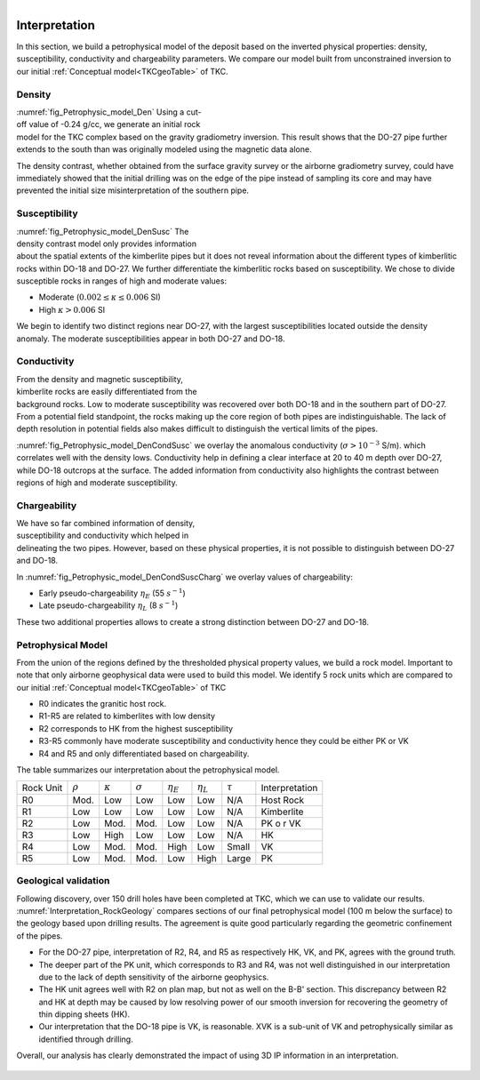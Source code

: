 .. _tkc_interpretation:

.. figure:: images/TKC_7Steps_Interpretation.png
    :align: right
    :figwidth: 30%


Interpretation
==============

In this section, we build a petrophysical model of the deposit based on the
inverted physical properties: density, susceptibility, conductivity and
chargeability parameters. We compare our model built from unconstrained
inversion to our initial :ref:`Conceptual model<TKCgeoTable>` of TKC.

Density
-------

.. figure:: images/Petrophysic_model_Den.png
    :align: right
    :figwidth: 50%
    :name: fig_Petrophysic_model_Den

:numref:`fig_Petrophysic_model_Den` Using a cut-off value of -0.24 g/cc,
we generate an initial rock model for the TKC complex based on the gravity
gradiometry inversion. This result shows that the DO-27 pipe further extends
to the south than was originally modeled using the magnetic data alone.

The density contrast, whether obtained from the surface gravity survey or the
airborne gradiometry survey, could have immediately showed that the initial
drilling was on the edge of the pipe instead of sampling its core and may have
prevented the initial size misinterpretation of the southern pipe.

Susceptibility
--------------

.. figure:: images/Petrophysic_model_DenSusc.png
    :align: right
    :figwidth: 50%
    :name: fig_Petrophysic_model_DenSusc

:numref:`fig_Petrophysic_model_DenSusc` The density contrast model only
provides information about the spatial extents of the kimberlite pipes but it
does not reveal information about the different types of kimberlitic rocks
within DO-18 and DO-27. We further differentiate the kimberlitic rocks based on susceptibility.
We chose to divide susceptible rocks in ranges of high and moderate values:

- Moderate (:math:`0.002 \leq \kappa \leq 0.006` SI)
- High :math:`\kappa > 0.006` SI

We begin to identify two distinct regions near DO-27, with the largest
susceptibilities located outside the density anomaly. The moderate
susceptibilities appear in both DO-27 and DO-18.

Conductivity
------------

.. figure:: images/Petrophysic_model_DenCondSusc.png
    :align: right
    :figwidth: 50%
    :name: fig_Petrophysic_model_DenCondSusc

From the density and magnetic susceptibility, kimberlite rocks are easily
differentiated from the background rocks. Low to moderate susceptibility was
recovered over both DO-18 and in the southern part of DO-27. From a potential
field standpoint, the rocks making up the core region of both pipes are
indistinguishable. The lack of depth resolution in potential fields also makes
difficult to distinguish the vertical limits of the pipes.

:numref:`fig_Petrophysic_model_DenCondSusc` we overlay the anomalous
conductivity (:math:`\sigma > 10^{-3}` S/m). which correlates well with the
density lows. Conductivity help in defining a clear interface at 20 to 40 m
depth over DO-27, while DO-18 outcrops at the surface. The added information
from conductivity also highlights the contrast between regions of high and moderate susceptibility.


Chargeability
-------------

.. figure:: images/Petrophysic_model_DenCondSuscCharg.png
    :align: right
    :figwidth: 50%
    :name: fig_Petrophysic_model_DenCondSuscCharg


We have so far combined information of density, susceptibility and conductivity which
helped in delineating the two pipes. However, based on these physical
properties, it is not possible to distinguish between DO-27 and DO-18.

In :numref:`fig_Petrophysic_model_DenCondSuscCharg` we overlay values of chargeability:

- Early pseudo-chargeability :math:`\eta_E` (55 :math:`s^{-1}`)
- Late pseudo-chargeability :math:`\eta_L` (8 :math:`s^{-1}`)

These two additional properties allows to create a strong distinction between DO-27 and DO-18.


Petrophysical Model
-------------------

.. raw:: html
    :file: ./images/Interpretation_PetroModel.html

From the union of the regions defined by the thresholded physical property
values, we build a rock model. Important to note that only airborne
geophysical data were used to build this model. We identify 5 rock units which
are compared to our initial :ref:`Conceptual model<TKCgeoTable>` of TKC

- R0 indicates the granitic host rock.
- R1-R5 are related to kimberlites with low density
- R2 corresponds to HK from the highest susceptibility
- R3-R5 commonly have moderate susceptibility and conductivity hence they could be either PK or VK
- R4 and R5 and only differentiated based on chargeability.

The table summarizes our interpretation about the petrophysical model.

+----------+-------------+---------------+---------------+-----------------+-----------------+-------------+----------------+
|Rock Unit |:math:`\rho` |:math:`\kappa` |:math:`\sigma` | :math:`\eta_E`  | :math:`\eta_L`  |:math:`\tau` | Interpretation |
+----------+-------------+---------------+---------------+-----------------+-----------------+-------------+----------------+
| R0       | Mod.        | Low           | Low           | Low             | Low             | N/A         |Host Rock       |
+----------+-------------+---------------+---------------+-----------------+-----------------+-------------+----------------+
| R1       | Low         | Low           | Low           | Low             | Low             | N/A         |Kimberlite      |
+----------+-------------+---------------+---------------+-----------------+-----------------+-------------+----------------+
| R2       | Low         | Mod.          | Mod.          | Low             | Low             | N/A         |PK o r VK       |
+----------+-------------+---------------+---------------+-----------------+-----------------+-------------+----------------+
| R3       | Low         | High          | Low           | Low             | Low             | N/A         |HK              |
+----------+-------------+---------------+---------------+-----------------+-----------------+-------------+----------------+
| R4       | Low         | Mod.          | Mod.          | High            | Low             | Small       |  VK            |
+----------+-------------+---------------+---------------+-----------------+-----------------+-------------+----------------+
| R5       | Low         | Mod.          | Mod.          | Low             | High            | Large       |  PK            |
+----------+-------------+---------------+---------------+-----------------+-----------------+-------------+----------------+

Geological validation
---------------------

Following discovery, over 150 drill holes have been completed at TKC, which we
can use to validate our results.
:numref:`Interpretation_RockGeology` compares sections of our final
petrophysical model (100 m below the surface) to the geology based upon
drilling results. The agreement is quite good particularly regarding the
geometric confinement of the pipes.

- For the DO-27 pipe, interpretation of R2, R4, and R5 as respectively HK, VK,
  and PK, agrees with the ground truth.

- The deeper part of the PK unit, which corresponds to R3 and R4, was not well
  distinguished in our interpretation due to the lack of depth sensitivity of
  the airborne geophysics.

- The HK unit agrees well with R2 on plan map, but not as well on the B-B'
  section. This discrepancy between R2 and HK at depth may be caused by low
  resolving power of our smooth inversion for recovering the geometry of thin
  dipping sheets (HK).

- Our interpretation that the DO-18 pipe is VK, is reasonable. XVK is a
  sub-unit of VK and petrophysically similar as identified through drilling.

Overall, our analysis has clearly demonstrated the impact of using 3D IP
information in an interpretation.

.. figure:: images/Interpretation_RockGeology.png
    :align: center
    :figwidth: 100%
    :name: Interpretation_RockGeology

.. figure:: images/Interpretation_RockGeology_BB.png
    :align: center
    :figwidth: 100%
    :name: Interpretation_RockGeology_BB
